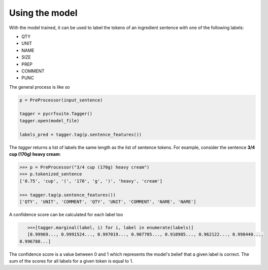 Using the model
===============

With the model trained, it can be used to label the tokens of an ingredient sentence with one of the following labels:

* QTY
* UNIT
* NAME
* SIZE
* PREP
* COMMENT
* PUNC

The general process is like so

.. code:: python

    p = PreProcessor(input_sentence)

    tagger = pycrfsuite.Tagger()
    tagger.open(model_file)

    labels_pred = tagger.tag(p.sentence_features())

The `tagger` returns a list of labels the same length as the list of sentence tokens. For example, consider the sentence **3/4 cup (170g) heavy cream**:

.. code:: python

    >>> p = PreProcessor("3/4 cup (170g) heavy cream")
    >>> p.tokenized_sentence
    ['0.75', 'cup', '(', '170', 'g', ')', 'heavy', 'cream']

    >>> tagger.tag(p.sentence_features())
    ['QTY', 'UNIT', 'COMMENT', 'QTY', 'UNIT', 'COMMENT', 'NAME', 'NAME']

A confidence score can be calculated for each label too

.. code:: python

    >>>[tagger.marginal(label, i) for i, label in enumerate(labels)]
    [0.99969..., 0.9991524..., 0.997019..., 0.907705..., 0.910985..., 0.962122..., 0.998440...,
 0.996780...]

The confidence score is a value between 0 and 1 which represents the model's belief that a given label is correct. The sum of the scores for all labels for a given token is equal to 1.
